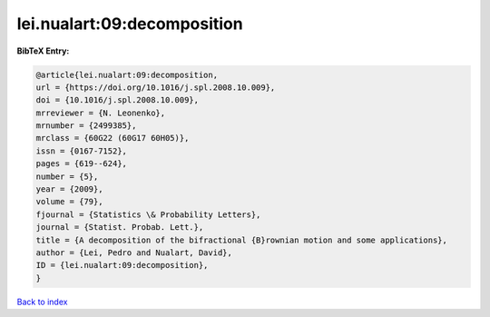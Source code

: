 lei.nualart:09:decomposition
============================

.. :cite:t:`lei.nualart:09:decomposition`

.. bibliography:: ../../All.bib

**BibTeX Entry:**

.. code-block:: bibtex

   @article{lei.nualart:09:decomposition,
   url = {https://doi.org/10.1016/j.spl.2008.10.009},
   doi = {10.1016/j.spl.2008.10.009},
   mrreviewer = {N. Leonenko},
   mrnumber = {2499385},
   mrclass = {60G22 (60G17 60H05)},
   issn = {0167-7152},
   pages = {619--624},
   number = {5},
   year = {2009},
   volume = {79},
   fjournal = {Statistics \& Probability Letters},
   journal = {Statist. Probab. Lett.},
   title = {A decomposition of the bifractional {B}rownian motion and some applications},
   author = {Lei, Pedro and Nualart, David},
   ID = {lei.nualart:09:decomposition},
   }

`Back to index <../index>`_
